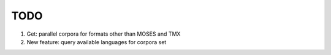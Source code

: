 TODO
====

1. Get: parallel corpora for formats other than MOSES and TMX
2. New feature: query available languages for corpora set
